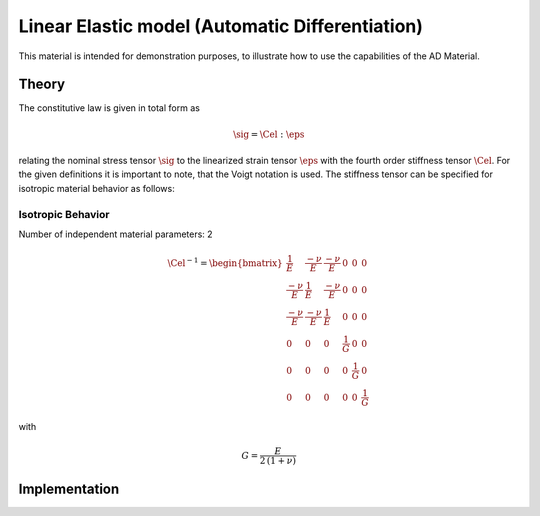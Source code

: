Linear Elastic model (Automatic Differentiation)
================================================

This material is intended for demonstration purposes, to illustrate how to use the capabilities of the AD Material.

Theory
------

The constitutive law is given in total form as

.. math::
   \sig = \Cel : \eps


relating the nominal stress tensor :math:`\sig`
to the linearized strain tensor :math:`\eps`
with the fourth order stiffness tensor :math:`\Cel`.
For the given definitions it is important to note, that the Voigt notation is used.
The stiffness tensor can be specified for isotropic material behavior as follows:

Isotropic Behavior
..................

Number of independent material parameters:	2

.. math::
  \Cel^{-1} = \begin{bmatrix}
				    	\frac{1}{E} & \frac{-\nu}{E} & \frac{-\nu}{E} & 0 & 0 & 0 \\
				    	\frac{-\nu}{E} & \frac{1}{E} & \frac{-\nu}{E} & 0 & 0 & 0 \\
				    	\frac{-\nu}{E} & \frac{-\nu}{E} & \frac{1}{E} & 0 & 0 & 0 \\
					0 & 0 & 0 & \frac{1}{G} & 0 & 0 \\
					0 & 0 & 0 & 0 & \frac{1}{G} & 0 \\
					0 & 0 & 0 & 0 & 0 & \frac{1}{G}
				    \end{bmatrix}

with

.. math::
   \displaystyle G = \frac{E}{2\,(1 + \nu)}


Implementation
--------------

.. doxygenclass:: Marmot::Materials::ADLinearElastic
   :allow-dot-graphs:
